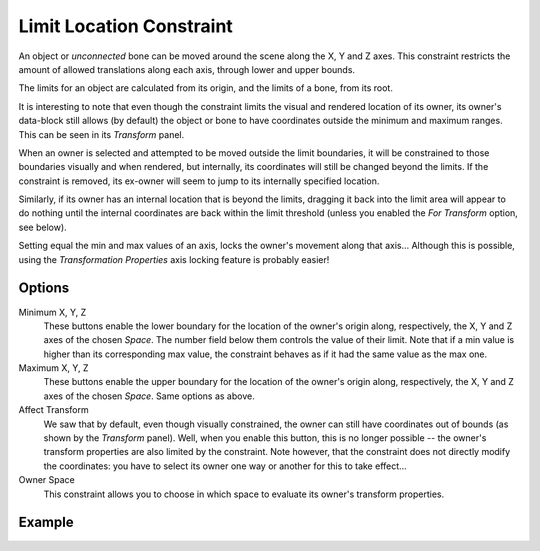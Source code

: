 .. _bpy.types.LimitLocationConstraint:

*************************
Limit Location Constraint
*************************

An object or *unconnected* bone can be moved around the scene along the X, Y and Z axes.
This constraint restricts the amount of allowed translations along each axis,
through lower and upper bounds.

The limits for an object are calculated from its origin, and the limits of a bone, from its root.

It is interesting to note that even though the constraint limits the visual and
rendered location of its owner, its owner's data-block still allows (by default)
the object or bone to have coordinates outside the minimum and maximum ranges.
This can be seen in its *Transform* panel.

When an owner is selected and attempted to be moved outside the limit boundaries,
it will be constrained to those boundaries visually and when rendered, but internally,
its coordinates will still be changed beyond the limits. If the constraint is removed,
its ex-owner will seem to jump to its internally specified location.

Similarly, if its owner has an internal location that is beyond the limits, dragging it back
into the limit area will appear to do nothing until the internal coordinates are back within
the limit threshold (unless you enabled the *For Transform* option, see below).

Setting equal the min and max values of an axis,
locks the owner's movement along that axis... Although this is possible,
using the *Transformation Properties* axis locking feature is probably easier!


Options
=======

.. TODO2.8
   .. figure:: /images/animation_constraints_transform_limit-location_panel.png

      Limit Location panel.

Minimum X, Y, Z
   These buttons enable the lower boundary for the location of the owner's origin along,
   respectively, the X, Y and Z axes of the chosen *Space*.
   The number field below them controls the value of their limit.
   Note that if a min value is higher than its corresponding max value,
   the constraint behaves as if it had the same value as the max one.

Maximum X, Y, Z
   These buttons enable the upper boundary for the location of the owner's origin along,
   respectively, the X, Y and Z axes of the chosen *Space*.
   Same options as above.

Affect Transform
   We saw that by default, even though visually constrained,
   the owner can still have coordinates out of bounds (as shown by the *Transform* panel).
   Well, when you enable this button, this is no longer possible --
   the owner's transform properties are also limited by the constraint.
   Note however, that the constraint does not directly modify the coordinates:
   you have to select its owner one way or another for this to take effect...

Owner Space
   This constraint allows you to choose in which space to evaluate its owner's transform properties.


Example
=======

.. vimeo:: 171115770

